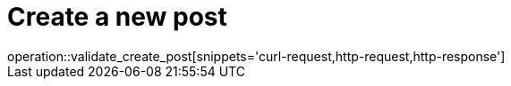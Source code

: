 = Create a new post
operation::validate_create_post[snippets='curl-request,http-request,http-response']
